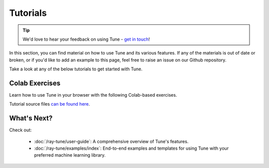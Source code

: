 .. _tune-guides:

=========
Tutorials
=========

.. tip:: We'd love to hear your feedback on using Tune - `get in touch <https://forms.gle/PTRvGLbKRdUfuzQo9>`_!

In this section, you can find material on how to use Tune and its various features. If any of the materials is out of date or broken, or if you'd like to add an example to this page, feel free to raise an issue on our Github repository.

Take a look at any of the below tutorials to get started with Tune.

.. raw:: html

    <div class="sphx-glr-bigcontainer">

.. customgalleryitem::
   :tooltip: Key concepts in 60 seconds.
   :figure: /images/tune-workflow.png
   :description: :doc:`Key concepts in 60 seconds </ray-tune/key-concepts>`

.. customgalleryitem::
   :tooltip: A simple Tune walkthrough.
   :figure: /images/tune.png
   :description: :doc:`A walkthrough to setup your first Tune experiment <tune-tutorial>`

.. customgalleryitem::
   :tooltip: A deep dive into Tune's workings.
   :figure: /images/tune.png
   :description: :doc:`How does Tune work? <tune-lifecycle>`

.. customgalleryitem::
   :tooltip: A simple guide to Population-based Training
   :figure: /images/tune-pbt-small.png
   :description: :doc:`A simple guide to Population-based Training <tune-advanced-tutorial>`

.. customgalleryitem::
   :tooltip: A guide to distributed hyperparameter tuning
   :figure: /images/tune.png
   :description: :doc:`A guide to distributed hyperparameter tuning <tune-distributed>`

.. customgalleryitem::
   :tooltip: Tune's Scikit-Learn Adapters
   :figure: /images/tune-sklearn.png
   :description: :doc:`Tune's Scikit-Learn Adapters <tune-sklearn>`

.. customgalleryitem::
   :tooltip: How to use Tune with PyTorch
   :figure: /images/pytorch_logo.png
   :description: :doc:`How to use Tune with PyTorch <tune-pytorch-cifar>`

.. customgalleryitem::
   :tooltip: Tuning PyTorch Lightning modules
   :figure: /images/pytorch_lightning_small.png
   :description: :doc:`Tuning PyTorch Lightning modules <tune-pytorch-lightning>`

.. customgalleryitem::
   :tooltip: Model selection and serving with Ray Tune and Ray Serve
   :figure: /images/serve.png
   :description: :doc:`Model selection and serving with Ray Tune and Ray Serve <tune-serve-integration-mnist>`


.. customgalleryitem::
   :tooltip: Tuning XGBoost parameters.
   :figure: /images/xgboost_logo.png
   :description: :doc:`A guide to tuning XGBoost parameters with Tune <tune-xgboost>`

.. customgalleryitem::
   :tooltip: Use Weights & Biases within Tune.
   :figure: /images/wandb_logo.png
   :description: :doc:`Track your experiment process with the Weights & Biases tools <tune-wandb>`

.. customgalleryitem::
    :tooltip: Use MLflow with Ray Tune.
    :figure: /images/mlflow.png
    :description: :doc:`Log and track your hyperparameter sweep with MLflow Tracking & AutoLogging <tune-mlflow>`


.. raw:: html

    </div>

Colab Exercises
---------------

Learn how to use Tune in your browser with the following Colab-based exercises.

.. raw:: html

    <table>
      <tr>
        <th class="tune-colab">Exercise Description</th>
        <th class="tune-colab">Library</th>
        <th class="tune-colab">Colab Link</th>
      </tr>
      <tr>
        <td class="tune-colab">Basics of using Tune.</td>
        <td class="tune-colab">TF/Keras</td>
        <td class="tune-colab">
          <a href="https://colab.research.google.com/github/ray-project/tutorial/blob/master/tune_exercises/exercise_1_basics.ipynb" target="_parent">
          <img src="https://colab.research.google.com/assets/colab-badge.svg" alt="Tune Tutorial"/>
          </a>
        </td>
      </tr>

      <tr>
        <td class="tune-colab">Using Search algorithms and Trial Schedulers to optimize your model.</td>
        <td class="tune-colab">Pytorch</td>
        <td class="tune-colab">
          <a href="https://colab.research.google.com/github/ray-project/tutorial/blob/master/tune_exercises/exercise_2_optimize.ipynb" target="_parent">
          <img src="https://colab.research.google.com/assets/colab-badge.svg" alt="Tune Tutorial"/>
          </a>
        </td>
      </tr>

      <tr>
        <td class="tune-colab">Using Population-Based Training (PBT).</td>
        <td class="tune-colab">Pytorch</td>
        <td class="tune-colab">
          <a href="https://colab.research.google.com/github/ray-project/tutorial/blob/master/tune_exercises/exercise_3_pbt.ipynb" target="_parent">
          <img src="https://colab.research.google.com/assets/colab-badge.svg" alt="Tune Tutorial"/>
          </a>
        </td>
      </tr>

      <tr>
        <td class="tune-colab">Fine-tuning Huggingface Transformers with PBT.</td>
        <td class="tune-colab">Huggingface Transformers/Pytorch</td>
        <td class="tune-colab">
          <a href="https://colab.research.google.com/drive/1tQgAKgcKQzheoh503OzhS4N9NtfFgmjF?usp=sharing" target="_parent">
          <img src="https://colab.research.google.com/assets/colab-badge.svg" alt="Tune Tutorial"/>
          </a>
        </td>
      </tr>
    </table>

Tutorial source files `can be found here <https://github.com/ray-project/tutorial>`_.

What's Next?
-------------

Check out:

 * :doc:`/ray-tune/user-guide`: A comprehensive overview of Tune's features.
 * :doc:`/ray-tune/examples/index`: End-to-end examples and templates for using Tune with your preferred machine learning library.
